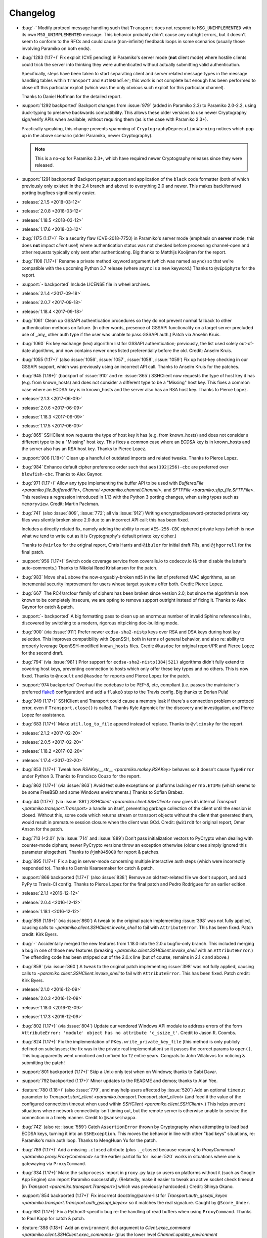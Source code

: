 =========
Changelog
=========

- :bug:`-` Modify protocol message handling such that ``Transport`` does not
  respond to ``MSG_UNIMPLEMENTED`` with its own ``MSG_UNIMPLEMENTED`` message.
  This behavior probably didn't cause any outright errors, but it doesn't seem
  to conform to the RFCs and could cause (non-infinite) feedback loops in some
  scenarios (usually those involving Paramiko on both ends).
- :bug:`1283 (1.17+)` Fix exploit (CVE pending) in Paramiko's server mode
  (**not** client mode) where hostile clients could trick the server into
  thinking they were authenticated without actually submitting valid
  authentication.

  Specifically, steps have been taken to start separating client and server
  related message types in the message handling tables within ``Transport`` and
  ``AuthHandler``; this work is not complete but enough has been performed to
  close off this particular exploit (which was the only obvious such exploit
  for this particular channel).

  Thanks to Daniel Hoffman for the detailed report.
- :support:`1292 backported` Backport changes from :issue:`979` (added in
  Paramiko 2.3) to Paramiko 2.0-2.2, using duck-typing to preserve backwards
  compatibility. This allows these older versions to use newer Cryptography
  sign/verify APIs when available, without requiring them (as is the case with
  Paramiko 2.3+).

  Practically speaking, this change prevents spamming of
  ``CryptographyDeprecationWarning`` notices which pop up in the above scenario
  (older Paramiko, newer Cryptography).

  .. note::
    This is a no-op for Paramiko 2.3+, which have required newer Cryptography
    releases since they were released.

- :support:`1291 backported` Backport pytest support and application of the
  ``black`` code formatter (both of which previously only existed in the 2.4
  branch and above) to everything 2.0 and newer. This makes back/forward
  porting bugfixes significantly easier.
- :release:`2.1.5 <2018-03-12>`
- :release:`2.0.8 <2018-03-12>`
- :release:`1.18.5 <2018-03-12>`
- :release:`1.17.6 <2018-03-12>`
- :bug:`1175 (1.17+)` Fix a security flaw (CVE-2018-7750) in Paramiko's server
  mode (emphasis on **server** mode; this does **not** impact *client* use!)
  where authentication status was not checked before processing channel-open
  and other requests typically only sent after authenticating. Big thanks to
  Matthijs Kooijman for the report.
- :bug:`1108 (1.17+)` Rename a private method keyword argument (which was named
  ``async``) so that we're compatible with the upcoming Python 3.7 release
  (where ``async`` is a new keyword.) Thanks to ``@vEpiphyte`` for the report.
- :support:`- backported` Include LICENSE file in wheel archives.
- :release:`2.1.4 <2017-09-18>`
- :release:`2.0.7 <2017-09-18>`
- :release:`1.18.4 <2017-09-18>`
- :bug:`1061` Clean up GSSAPI authentication procedures so they do not prevent
  normal fallback to other authentication methods on failure. (In other words,
  presence of GSSAPI functionality on a target server precluded use of _any_
  other auth type if the user was unable to pass GSSAPI auth.) Patch via Anselm
  Kruis.
- :bug:`1060` Fix key exchange (kex) algorithm list for GSSAPI authentication;
  previously, the list used solely out-of-date algorithms, and now contains
  newer ones listed preferentially before the old. Credit: Anselm Kruis.
- :bug:`1055 (1.17+)` (also :issue:`1056`, :issue:`1057`, :issue:`1058`,
  :issue:`1059`) Fix up host-key checking in our GSSAPI support, which was
  previously using an incorrect API call. Thanks to Anselm Kruis for the
  patches.
- :bug:`945 (1.18+)` (backport of :issue:`910` and re: :issue:`865`) SSHClient
  now requests the type of host key it has (e.g. from known_hosts) and does not
  consider a different type to be a "Missing" host key. This fixes a common
  case where an ECDSA key is in known_hosts and the server also has an RSA host
  key. Thanks to Pierce Lopez.
- :release:`2.1.3 <2017-06-09>`
- :release:`2.0.6 <2017-06-09>`
- :release:`1.18.3 <2017-06-09>`
- :release:`1.17.5 <2017-06-09>`
- :bug:`865` SSHClient now requests the type of host key it has (e.g. from
  known_hosts) and does not consider a different type to be a "Missing" host
  key. This fixes a common case where an ECDSA key is in known_hosts and the
  server also has an RSA host key. Thanks to Pierce Lopez.
- :support:`906 (1.18+)` Clean up a handful of outdated imports and related
  tweaks. Thanks to Pierce Lopez.
- :bug:`984` Enhance default cipher preference order such that
  ``aes(192|256)-cbc`` are preferred over ``blowfish-cbc``. Thanks to Alex
  Gaynor.
- :bug:`971 (1.17+)` Allow any type implementing the buffer API to be used with
  `BufferedFile <paramiko.file.BufferedFile>`, `Channel
  <paramiko.channel.Channel>`, and `SFTPFile <paramiko.sftp_file.SFTPFile>`.
  This resolves a regression introduced in 1.13 with the Python 3 porting
  changes, when using types such as ``memoryview``. Credit: Martin Packman.
- :bug:`741` (also :issue:`809`, :issue:`772`; all via :issue:`912`) Writing
  encrypted/password-protected private key files was silently broken since 2.0
  due to an incorrect API call; this has been fixed.

  Includes a directly related fix, namely adding the ability to read
  ``AES-256-CBC`` ciphered private keys (which is now what we tend to write out
  as it is Cryptography's default private key cipher.)

  Thanks to ``@virlos`` for the original report, Chris Harris and ``@ibuler``
  for initial draft PRs, and ``@jhgorrell`` for the final patch.
- :support:`956 (1.17+)` Switch code coverage service from coveralls.io to
  codecov.io (& then disable the latter's auto-comments.) Thanks to Nikolai
  Røed Kristiansen for the patch.
- :bug:`983` Move ``sha1`` above the now-arguably-broken ``md5`` in the list of
  preferred MAC algorithms, as an incremental security improvement for users
  whose target systems offer both. Credit: Pierce Lopez.
- :bug:`667` The RC4/arcfour family of ciphers has been broken since version
  2.0; but since the algorithm is now known to be completely insecure, we are
  opting to remove support outright instead of fixing it. Thanks to Alex Gaynor
  for catch & patch.
- :support:`- backported` A big formatting pass to clean up an enormous number
  of invalid Sphinx reference links, discovered by switching to a modern,
  rigorous nitpicking doc-building mode.
- :bug:`900` (via :issue:`911`) Prefer newer ``ecdsa-sha2-nistp`` keys over RSA
  and DSA keys during host key selection. This improves compatibility with
  OpenSSH, both in terms of general behavior, and also re: ability to properly
  leverage OpenSSH-modified ``known_hosts`` files. Credit: ``@kasdoe`` for
  original report/PR and Pierce Lopez for the second draft.
- :bug:`794` (via :issue:`981`) Prior support for ``ecdsa-sha2-nistp(384|521)``
  algorithms didn't fully extend to covering host keys, preventing connection
  to hosts which only offer these key types and no others. This is now fixed.
  Thanks to ``@ncoult`` and ``@kasdoe`` for reports and Pierce Lopez for the
  patch.
- :support:`974 backported` Overhaul the codebase to be PEP-8, etc, compliant
  (i.e. passes the maintainer's preferred `flake8 <http://flake8.pycqa.org/>`_
  configuration) and add a ``flake8`` step to the Travis config. Big thanks to
  Dorian Pula!
- :bug:`949 (1.17+)` SSHClient and Transport could cause a memory leak if
  there's a connection problem or protocol error, even if ``Transport.close()``
  is called. Thanks Kyle Agronick for the discovery and investigation, and
  Pierce Lopez for assistance.
- :bug:`683 (1.17+)` Make ``util.log_to_file`` append instead of replace.
  Thanks to ``@vlcinsky`` for the report.
- :release:`2.1.2 <2017-02-20>`
- :release:`2.0.5 <2017-02-20>`
- :release:`1.18.2 <2017-02-20>`
- :release:`1.17.4 <2017-02-20>`
- :bug:`853 (1.17+)` Tweak how `RSAKey.__str__ <paramiko.rsakey.RSAKey>`
  behaves so it doesn't cause ``TypeError`` under Python 3. Thanks to Francisco
  Couzo for the report.
- :bug:`862 (1.17+)` (via :issue:`863`) Avoid test suite exceptions on
  platforms lacking ``errno.ETIME`` (which seems to be some FreeBSD and some
  Windows environments.) Thanks to Sofian Brabez.
- :bug:`44 (1.17+)` (via :issue:`891`) `SSHClient <paramiko.client.SSHClient>`
  now gives its internal `Transport <paramiko.transport.Transport>` a handle on
  itself, preventing garbage collection of the client until the session is
  closed. Without this, some code which returns stream or transport objects
  without the client that generated them, would result in premature session
  closure when the client was GCd. Credit: ``@w31rd0`` for original report,
  Omer Anson for the patch.
- :bug:`713 (<2.0)` (via :issue:`714` and :issue:`889`) Don't pass
  initialization vectors to PyCrypto when dealing with counter-mode ciphers;
  newer PyCrypto versions throw an exception otherwise (older ones simply
  ignored this parameter altogether). Thanks to ``@jmh045000`` for report &
  patches.
- :bug:`895 (1.17+)` Fix a bug in server-mode concerning multiple interactive
  auth steps (which were incorrectly responded to). Thanks to Dennis
  Kaarsemaker for catch & patch.
- :support:`866 backported (1.17+)` (also :issue:`838`) Remove an old
  test-related file we don't support, and add PyPy to Travis-CI config. Thanks
  to Pierce Lopez for the final patch and Pedro Rodrigues for an earlier
  edition.
- :release:`2.1.1 <2016-12-12>`
- :release:`2.0.4 <2016-12-12>`
- :release:`1.18.1 <2016-12-12>`
- :bug:`859 (1.18+)` (via :issue:`860`) A tweak to the original patch
  implementing :issue:`398` was not fully applied, causing calls to
  `~paramiko.client.SSHClient.invoke_shell` to fail with ``AttributeError``.
  This has been fixed. Patch credit: Kirk Byers.
- :bug:`-` Accidentally merged the new features from 1.18.0 into the
  2.0.x bugfix-only branch. This included merging a bug in one of those new
  features (breaking `~paramiko.client.SSHClient.invoke_shell` with an
  ``AttributeError``.) The offending code has been stripped out of the 2.0.x
  line (but of course, remains in 2.1.x and above.)
- :bug:`859` (via :issue:`860`) A tweak to the original patch implementing
  :issue:`398` was not fully applied, causing calls to
  `~paramiko.client.SSHClient.invoke_shell` to fail with ``AttributeError``.
  This has been fixed. Patch credit: Kirk Byers.
- :release:`2.1.0 <2016-12-09>`
- :release:`2.0.3 <2016-12-09>`
- :release:`1.18.0 <2016-12-09>`
- :release:`1.17.3 <2016-12-09>`
- :bug:`802 (1.17+)` (via :issue:`804`) Update our vendored Windows API module
  to address errors of the form ``AttributeError: 'module' object has no
  attribute 'c_ssize_t'``. Credit to Jason R. Coombs.
- :bug:`824 (1.17+)` Fix the implementation of ``PKey.write_private_key_file``
  (this method is only publicly defined on subclasses; the fix was in the
  private real implementation) so it passes the correct params to ``open()``.
  This bug apparently went unnoticed and unfixed for 12 entire years. Congrats
  to John Villalovos for noticing & submitting the patch!
- :support:`801 backported (1.17+)` Skip a Unix-only test when on Windows;
  thanks to Gabi Davar.
- :support:`792 backported (1.17+)` Minor updates to the README and demos;
  thanks to Alan Yee.
- :feature:`780 (1.18+)` (also :issue:`779`, and may help users affected by
  :issue:`520`) Add an optional ``timeout`` parameter to
  `Transport.start_client <paramiko.transport.Transport.start_client>` (and
  feed it the value of the configured connection timeout when used within
  `SSHClient <paramiko.client.SSHClient>`.) This helps prevent situations where
  network connectivity isn't timing out, but the remote server is otherwise
  unable to service the connection in a timely manner. Credit to
  ``@sanseihappa``.
- :bug:`742` (also re: :issue:`559`) Catch ``AssertionError`` thrown by
  Cryptography when attempting to load bad ECDSA keys, turning it into an
  ``SSHException``. This moves the behavior in line with other "bad keys"
  situations, re: Paramiko's main auth loop. Thanks to MengHuan Yu for the
  patch.
- :bug:`789 (1.17+)` Add a missing ``.closed`` attribute (plus ``._closed``
  because reasons) to `ProxyCommand <paramiko.proxy.ProxyCommand>` so the
  earlier partial fix for :issue:`520` works in situations where one is
  gatewaying via ``ProxyCommand``.
- :bug:`334 (1.17+)` Make the ``subprocess`` import in ``proxy.py`` lazy so
  users on platforms without it (such as Google App Engine) can import Paramiko
  successfully. (Relatedly, make it easier to tweak an active socket check
  timeout  [in `Transport <paramiko.transport.Transport>`] which was previously
  hardcoded.) Credit: Shinya Okano.
- :support:`854 backported (1.17+)` Fix incorrect docstring/param-list for
  `Transport.auth_gssapi_keyex
  <paramiko.transport.Transport.auth_gssapi_keyex>` so it matches the real
  signature. Caught by ``@Score_Under``.
- :bug:`681 (1.17+)` Fix a Python3-specific bug re: the handling of read
  buffers when using ``ProxyCommand``. Thanks to Paul Kapp for catch & patch.
- :feature:`398 (1.18+)` Add an ``environment`` dict argument to
  `Client.exec_command <paramiko.client.SSHClient.exec_command>` (plus the
  lower level `Channel.update_environment
  <paramiko.channel.Channel.update_environment>` and
  `Channel.set_environment_variable
  <paramiko.channel.Channel.set_environment_variable>` methods) which
  implements the ``env`` SSH message type. This means the remote shell
  environment can be set without the use of ``VARNAME=value`` shell tricks,
  provided the server's ``AcceptEnv`` lists the variables you need to set.
  Thanks to Philip Lorenz for the pull request.
- :support:`819 backported (>=1.15,<2.0)` Document how lacking ``gmp`` headers
  at install time can cause a significant performance hit if you build PyCrypto
  from source. (Most system-distributed packages already have this enabled.)
- :release:`2.0.2 <2016-07-25>`
- :release:`1.17.2 <2016-07-25>`
- :release:`1.16.3 <2016-07-25>`
- :bug:`673 (1.16+)` (via :issue:`681`) Fix protocol banner read errors
  (``SSHException``) which would occasionally pop up when using
  ``ProxyCommand`` gatewaying. Thanks to ``@Depado`` for the initial report and
  Paul Kapp for the fix.
- :bug:`774 (1.16+)` Add a ``_closed`` private attribute to
  `~paramiko.channel.Channel` objects so that they continue functioning when
  used as proxy sockets under Python 3 (e.g. as ``direct-tcpip`` gateways for
  other Paramiko connections.)
- :bug:`758 (1.16+)` Apply type definitions to ``_winapi`` module from
  `jaraco.windows <https://github.com/jaraco/jaraco.windows>`_ 3.6.1. This
  should address issues on Windows platforms that often result in errors like
  ``ArgumentError: [...] int too long to convert``. Thanks to ``@swohlerLL``
  for the report and Jason R. Coombs for the patch.
- :release:`2.0.1 <2016-06-21>`
- :release:`1.17.1 <2016-06-21>`
- :release:`1.16.2 <2016-06-21>`
- :bug:`520 (1.16+)` (Partial fix) Fix at least one instance of race condition
  driven threading hangs at end of the Python interpreter session. (Includes a
  docs update as well - always make sure to ``.close()`` your clients!)
- :bug:`537 (1.16+)` Fix a bug in `BufferedPipe.set_event
  <paramiko.buffered_pipe.BufferedPipe.set_event>` which could cause
  deadlocks/hangs when one uses `select.select` against
  `~paramiko.channel.Channel` objects (or otherwise calls `Channel.fileno
  <paramiko.channel.Channel.fileno>` after the channel has closed). Thanks to
  Przemysław Strzelczak for the report & reproduction case, and to Krzysztof
  Rusek for the fix.
- :release:`2.0.0 <2016-04-28>`
- :release:`1.17.0 <2016-04-28>`
- :release:`1.16.1 <2016-04-28>`
- :release:`1.15.5 <2016-04-28>`
- :feature:`731` (working off the earlier :issue:`611`) Add support for 384-
  and 512-bit elliptic curve groups in ECDSA key types (aka
  ``ecdsa-sha2-nistp384`` / ``ecdsa-sha2-nistp521``). Thanks to Michiel Tiller
  and ``@CrazyCasta`` for the patches.
- :bug:`670` Due to an earlier bugfix, less-specific ``Host`` blocks'
  ``ProxyCommand`` values were overriding ``ProxyCommand none`` in
  more-specific ``Host`` blocks. This has been fixed in a backwards compatible
  manner (i.e. ``ProxyCommand none`` continues to appear as a total lack of any
  ``proxycommand`` key in parsed config structures). Thanks to Pat Brisbin for
  the catch.
- :bug:`676` (via :issue:`677`) Fix a backwards incompatibility issue that
  cropped up in `SFTPFile.prefetch <paramiko.sftp_file.SFTPFile.prefetch>` re:
  the erroneously non-optional ``file_size`` parameter. Should only affect
  users who manually call ``prefetch``. Thanks to ``@stevevanhooser`` for catch
  & patch.
- :feature:`394` Replace PyCrypto with the Python Cryptographic Authority
  (PyCA) 'Cryptography' library suite. This improves security, installability,
  and performance; adds PyPy support; and much more.

  There aren't enough ways to thank Alex Gaynor for all of his work on this,
  and then his patience while the maintainer let his PR grow moss for a year
  and change. Paul Kehrer came in with an assist, and I think I saw Olle
  Lundberg, ``@techtonik`` and ``@johnthagen`` supplying backup as well. Thanks
  to all!

  .. warning::
    **This is a backwards incompatible change.**

    However, **it should only affect installation** requirements; **no API
    changes are intended or expected**. Please report any such breakages as
    bugs.

    See our updated :doc:`installation docs <installing>` for details on what
    is now required to install Paramiko; many/most users should be able to
    simply ``pip install -U paramiko`` (especially if you **upgrade to pip
    8**).

- :bug:`577` (via :issue:`578`; should also fix :issue:`718`, :issue:`560`) Fix
  stalled/hung SFTP downloads by cleaning up some threading lock issues. Thanks
  to Stephen C. Pope for the patch.
- :bug:`716` Fix a Python 3 compatibility issue when handling two-factor
  authentication. Thanks to Mateusz Kowalski for the catch & original patch.
- :support:`729 backported (>=1.15,<2.0)` Clean up ``setup.py`` to always use
  ``setuptools``, not doing so was a historical artifact from bygone days.
  Thanks to Alex Gaynor.
- :bug:`649 major (==1.17)` Update the module in charge of handling SSH moduli
  so it's consistent with OpenSSH behavior re: prime number selection. Thanks
  to Damien Tournoud for catch & patch.
- :bug:`617` (aka `fabric/fabric#1429
  <https://github.com/fabric/fabric/issues/1429>`_; via :issue:`679`; related:
  :issue:`678`, :issue:`685`, :issue:`615` & :issue:`616`) Fix up
  `~paramiko.ssh_exception.NoValidConnectionsError` so it pickles correctly,
  and fix a related Python 3 compatibility issue. Thanks to Rebecca Schlussel
  for the report & Marius Gedminas for the patch.
- :bug:`613` (via :issue:`619`) Update to ``jaraco.windows`` 3.4.1 to fix some
  errors related to ``ctypes`` on Windows platforms. Credit to Jason R. Coombs.
- :support:`621 backported (>=1.15,<2.0)` Annotate some public attributes on
  `~paramiko.channel.Channel` such as ``.closed``. Thanks to Sergey Vasilyev
  for the report.
- :bug:`632` Fix logic bug in the SFTP client's callback-calling functionality;
  previously there was a chance the given callback would fire twice at the end
  of a transfer. Thanks to ``@ab9-er`` for catch & original patch.
- :support:`612 backported (>=1.15,<2.0)` Identify & work around a race
  condition in the test for handshake timeouts, which was causing frequent test
  failures for a subset of contributors as well as Travis-CI (usually, but not
  always, limited to Python 3.5). Props to Ed Kellett for assistance during
  some of the troubleshooting.
- :support:`697 backported (>=1.15,<2.0)` Remove whitespace in our
  ``setup.py``'s ``install_requires`` as it triggers occasional bugs in some
  versions of ``setuptools``. Thanks to Justin Lecher for catch & original
  patch.
- :bug:`499` Strip trailing/leading whitespace from lines when parsing SSH
  config files - this brings things in line with OpenSSH behavior. Thanks to
  Alfredo Esteban for the original report and Nick Pillitteri for the patch.
- :bug:`652` Fix behavior of ``gssapi-with-mic`` auth requests so they fail
  gracefully (allowing followup via other auth methods) instead of raising an
  exception. Patch courtesy of ``@jamercee``.
- :feature:`588 (==1.17)` Add missing file-like object methods for
  `~paramiko.file.BufferedFile` and `~paramiko.sftp_file.SFTPFile`. Thanks to
  Adam Meily for the patch.
- :support:`636 backported (>=1.15,<2.0)` Clean up and enhance the README (and
  rename it to ``README.rst`` from just ``README``). Thanks to ``@LucasRMehl``.
- :release:`1.16.0 <2015-11-04>`
- :bug:`194 major` (also :issue:`562`, :issue:`530`, :issue:`576`) Streamline
  use of ``stat`` when downloading SFTP files via `SFTPClient.get
  <paramiko.sftp_client.SFTPClient.get>`; this avoids triggering bugs in some
  off-spec SFTP servers such as IBM Sterling. Thanks to ``@muraleee`` for the
  initial report and to Torkil Gustavsen for the patch.
- :feature:`467` (also :issue:`139`, :issue:`412`) Fully enable two-factor
  authentication (e.g. when a server requires ``AuthenticationMethods
  pubkey,keyboard-interactive``). Thanks to ``@perryjrandall`` for the patch
  and to ``@nevins-b`` and Matt Robenolt for additional support.
- :bug:`502 major` Fix 'exec' requests in server mode to use ``get_string``
  instead of ``get_text`` to avoid ``UnicodeDecodeError`` on non-UTF-8 input.
  Thanks to Anselm Kruis for the patch & discussion.
- :bug:`401` Fix line number reporting in log output regarding invalid
  ``known_hosts`` line entries. Thanks to Dylan Thacker-Smith for catch &
  patch.
- :support:`525 backported` Update the vendored Windows API addon to a more
  recent edition. Also fixes :issue:`193`, :issue:`488`, :issue:`498`. Thanks
  to Jason Coombs.
- :release:`1.15.4 <2015-11-02>`
- :release:`1.14.3 <2015-11-02>`
- :release:`1.13.4 <2015-11-02>`
- :bug:`366` Fix `~paramiko.sftp_attr.SFTPAttributes` so its string
  representation doesn't raise exceptions on empty/initialized instances. Patch
  by Ulrich Petri.
- :bug:`359` Use correct attribute name when trying to use Python 3's
  ``int.bit_length`` method; prior to fix, the Python 2 custom fallback
  implementation was always used, even on Python 3. Thanks to Alex Gaynor.
- :support:`594 backported` Correct some post-Python3-port docstrings to
  specify ``bytes`` type instead of ``str``. Credit to ``@redixin``.
- :bug:`565` Don't explode with ``IndexError`` when reading private key files
  lacking an ``-----END <type> PRIVATE KEY-----`` footer. Patch courtesy of
  Prasanna Santhanam.
- :feature:`604` Add support for the ``aes192-ctr`` and ``aes192-cbc`` ciphers.
  Thanks to Michiel Tiller for noticing it was as easy as tweaking some key
  sizes :D
- :feature:`356` (also :issue:`596`, :issue:`365`, :issue:`341`, :issue:`164`,
  :issue:`581`, and a bunch of other duplicates besides) Add support for SHA-2
  based key exchange (kex) algorithm ``diffie-hellman-group-exchange-sha256``
  and (H)MAC algorithms ``hmac-sha2-256`` and ``hmac-sha2-512``.

  This change includes tweaks to debug-level logging regarding
  algorithm-selection handshakes; the old all-in-one log line is now multiple
  easier-to-read, printed-at-handshake-time log lines.

  Thanks to the many people who submitted patches for this functionality and/or
  assisted in testing those patches. That list includes but is not limited to,
  and in no particular order: Matthias Witte, Dag Wieers, Ash Berlin, Etienne
  Perot, Gert van Dijk, ``@GuyShaanan``, Aaron Bieber, ``@cyphase``, and Eric
  Brown.
- :release:`1.15.3 <2015-10-02>`
- :support:`554 backported` Fix inaccuracies in the docstring for the ECDSA key
  class. Thanks to Jared Hance for the patch.
- :support:`516 backported` Document `~paramiko.agent.AgentRequestHandler`.
  Thanks to ``@toejough`` for report & suggestions.
- :bug:`496 (1.15+)` Fix a handful of small but critical bugs in Paramiko's
  GSSAPI support (note: this includes switching from PyCrypo's Random to
  `os.urandom`). Thanks to Anselm Kruis for catch & patch.
- :bug:`491` (combines :issue:`62` and :issue:`439`) Implement timeout
  functionality to address hangs from dropped network connections and/or failed
  handshakes. Credit to ``@vazir`` and ``@dacut`` for the original patches and
  to Olle Lundberg for reimplementation.
- :bug:`490` Skip invalid/unparseable lines in ``known_hosts`` files, instead
  of raising `~paramiko.ssh_exception.SSHException`. This brings Paramiko's
  behavior more in line with OpenSSH, which silently ignores such input. Catch
  & patch courtesy of Martin Topholm.
- :bug:`404` Print details when displaying
  `~paramiko.ssh_exception.BadHostKeyException` objects (expected vs received
  data) instead of just "hey shit broke". Patch credit: Loic Dachary.
- :bug:`469` (also :issue:`488`, :issue:`461` and like a dozen others) Fix a
  typo introduced in the 1.15 release which broke WinPageant support. Thanks to
  everyone who submitted patches, and to Steve Cohen who was the lucky winner
  of the cherry-pick lottery.
- :bug:`353` (via :issue:`482`) Fix a bug introduced in the Python 3 port
  which caused ``OverFlowError`` (and other symptoms) in SFTP functionality.
  Thanks to ``@dboreham`` for leading the troubleshooting charge, and to
  Scott Maxwell for the final patch.
- :support:`582` Fix some old ``setup.py`` related helper code which was
  breaking ``bdist_dumb`` on Mac OS X. Thanks to Peter Odding for the patch.
- :bug:`22 major` Try harder to connect to multiple network families (e.g. IPv4
  vs IPv6) in case of connection issues; this helps with problems such as hosts
  which resolve both IPv4 and IPv6 addresses but are only listening on IPv4.
  Thanks to Dries Desmet for original report and Torsten Landschoff for the
  foundational patchset.
- :bug:`402` Check to see if an SSH agent is actually present before trying to
  forward it to the remote end. This replaces what was usually a useless
  ``TypeError`` with a human-readable
  `~paramiko.ssh_exception.AuthenticationException`. Credit to Ken Jordan for
  the fix and Yvan Marques for original report.
- :release:`1.15.2 <2014-12-19>`
- :release:`1.14.2 <2014-12-19>`
- :release:`1.13.3 <2014-12-19>`
- :bug:`413` (also :issue:`414`, :issue:`420`, :issue:`454`) Be significantly
  smarter about polling & timing behavior when running proxy commands, to avoid
  unnecessary (often 100%!) CPU usage. Major thanks to Jason Dunsmore for
  report & initial patchset and to Chris Adams & John Morrissey for followup
  improvements.
- :bug:`455` Tweak packet size handling to conform better to the OpenSSH RFCs;
  this helps address issues with interactive program cursors. Courtesy of Jeff
  Quast.
- :bug:`428` Fix an issue in `~paramiko.file.BufferedFile` (primarily used in
  the SFTP modules) concerning incorrect behavior by
  `~paramiko.file.BufferedFile.readlines` on files whose size exceeds the
  buffer size. Thanks to ``@achapp`` for catch & patch.
- :bug:`415` Fix ``ssh_config`` parsing to correctly interpret ``ProxyCommand
  none`` as the lack of a proxy command, instead of as a literal command string
  of ``"none"``. Thanks to Richard Spiers for the catch & Sean Johnson for the
  fix.
- :support:`431 backported` Replace handrolled ``ssh_config`` parsing code with
  use of the ``shlex`` module. Thanks to Yan Kalchevskiy.
- :support:`422 backported` Clean up some unused imports. Courtesy of Olle
  Lundberg.
- :support:`421 backported` Modernize threading calls to use newer API. Thanks
  to Olle Lundberg.
- :support:`419 backported` Modernize a bunch of the codebase internals to
  leverage decorators. Props to ``@beckjake`` for realizing we're no longer on
  Python 2.2 :D
- :bug:`266` Change numbering of `~paramiko.transport.Transport` channels to
  start at 0 instead of 1 for better compatibility with OpenSSH & certain
  server implementations which break on 1-indexed channels. Thanks to
  ``@egroeper`` for catch & patch.
- :bug:`459` Tighten up agent connection closure behavior to avoid spurious
  ``ResourceWarning`` display in some situations. Thanks to ``@tkrapp`` for the
  catch.
- :bug:`429` Server-level debug message logging was overlooked during the
  Python 3 compatibility update; Python 3 clients attempting to log SSH debug
  packets encountered type errors. This is now fixed. Thanks to ``@mjmaenpaa``
  for the catch.
- :bug:`320` Update our win_pageant module to be Python 3 compatible. Thanks to
  ``@sherbang`` and ``@adamkerz`` for the patches.
- :release:`1.15.1 <2014-09-22>`
- :bug:`399` SSH agent forwarding (potentially other functionality as
  well) would hang due to incorrect values passed into the new window size
  arguments for `~paramiko.transport.Transport` (thanks to a botched merge).
  This has been corrected. Thanks to Dylan Thacker-Smith for the report &
  patch.
- :feature:`167` Add `~paramiko.config.SSHConfig.get_hostnames` for easier
  introspection of a loaded SSH config file or object. Courtesy of Søren
  Løvborg.
- :release:`1.15.0 <2014-09-18>`
- :support:`393` Replace internal use of PyCrypto's ``SHA.new`` with the
  stdlib's ``hashlib.sha1``. Thanks to Alex Gaynor.
- :feature:`267` (also :issue:`250`, :issue:`241`, :issue:`228`) Add GSS-API /
  SSPI (e.g. Kerberos) key exchange and authentication support
  (:ref:`installation docs here <gssapi>`). Mega thanks to Sebastian Deiß, with
  assist by Torsten Landschoff.

  .. note::
      Unix users should be aware that the ``python-gssapi`` library (a
      requirement for using this functionality) only appears to support
      Python 2.7 and up at this time.

- :bug:`346 major` Fix an issue in private key files' encryption salts that
  could cause tracebacks and file corruption if keys were re-encrypted. Credit
  to Xavier Nunn.
- :feature:`362` Allow users to control the SSH banner timeout. Thanks to Cory
  Benfield.
- :feature:`372` Update default window & packet sizes to more closely adhere to
  the pertinent RFC; also expose these settings in the public API so they may
  be overridden by client code. This should address some general speed issues
  such as :issue:`175`. Big thanks to Olle Lundberg for the update.
- :bug:`373 major` Attempt to fix a handful of issues (such as :issue:`354`)
  related to infinite loops and threading deadlocks. Thanks to Olle Lundberg as
  well as a handful of community members who provided advice & feedback via
  IRC.
- :support:`374` (also :issue:`375`) Old code cleanup courtesy of Olle
  Lundberg.
- :support:`377` Factor `~paramiko.channel.Channel` openness sanity check into
  a decorator. Thanks to Olle Lundberg for original patch.
- :bug:`298 major` Don't perform point validation on ECDSA keys in
  ``known_hosts`` files, since a) this can cause significant slowdown when such
  keys exist, and b) ``known_hosts`` files are implicitly trustworthy. Thanks
  to Kieran Spear for catch & patch.

  .. note::
    This change bumps up the version requirement for the ``ecdsa`` library to
    ``0.11``.

- :bug:`234 major` Lower logging levels for a few overly-noisy log messages
  about secure channels. Thanks to David Pursehouse for noticing & contributing
  the fix.
- :feature:`218` Add support for ECDSA private keys on the client side. Thanks
  to ``@aszlig`` for the patch.
- :bug:`335 major` Fix ECDSA key generation (generation of brand new ECDSA keys
  was broken previously). Thanks to ``@solarw`` for catch & patch.
- :feature:`184` Support quoted values in SSH config file parsing. Credit to
  Yan Kalchevskiy.
- :feature:`131` Add a `~paramiko.sftp_client.SFTPClient.listdir_iter` method
  to `~paramiko.sftp_client.SFTPClient` allowing for more efficient,
  async/generator based file listings. Thanks to John Begeman.
- :support:`378 backported` Minor code cleanup in the SSH config module
  courtesy of Olle Lundberg.
- :support:`249 backported` Consolidate version information into one spot.
  Thanks to Gabi Davar for the reminder.
- :release:`1.14.1 <2014-08-25>`
- :release:`1.13.2 <2014-08-25>`
- :bug:`376` Be less aggressive about expanding variables in ``ssh_config``
  files, which results in a speedup of SSH config parsing. Credit to Olle
  Lundberg.
- :support:`324 backported` A bevvy of documentation typo fixes, courtesy of Roy
  Wellington.
- :bug:`312` `paramiko.transport.Transport` had a bug in its ``__repr__`` which
  surfaces during errors encountered within its ``__init__``, causing
  problematic tracebacks in such situations. Thanks to Simon Percivall for
  catch & patch.
- :bug:`272` Fix a bug where ``known_hosts`` parsing hashed the input hostname
  as well as the hostnames from the ``known_hosts`` file, on every comparison.
  Thanks to ``@sigmunau`` for final patch and ``@ostacey`` for the original
  report.
- :bug:`239` Add Windows-style CRLF support to SSH config file parsing. Props
  to Christopher Swenson.
- :support:`229 backported` Fix a couple of incorrectly-copied docstrings' ``..
  versionadded::`` RST directives. Thanks to Aarni Koskela for the catch.
- :support:`169 backported` Minor refactor of
  `paramiko.sftp_client.SFTPClient.put` thanks to Abhinav Upadhyay.
- :bug:`285` (also :issue:`352`) Update our Python 3 ``b()`` compatibility shim
  to handle ``buffer`` objects correctly; this fixes a frequently reported
  issue affecting many users, including users of the ``bzr`` software suite.
  Thanks to ``@basictheprogram`` for the initial report, Jelmer Vernooij for
  the fix and Andrew Starr-Bochicchio & Jeremy T. Bouse (among others) for
  discussion & feedback.
- :support:`371` Add Travis support & docs update for Python 3.4. Thanks to
  Olle Lundberg.
- :release:`1.14.0 <2014-05-07>`
- :release:`1.13.1 <2014-05-07>`
- :release:`1.12.4 <2014-05-07>`
- :release:`1.11.6 <2014-05-07>`
- :bug:`-` `paramiko.file.BufferedFile.read` incorrectly returned text strings
  after the Python 3 migration, despite bytes being more appropriate for file
  contents (which may be binary or of an unknown encoding.) This has been
  addressed.

  .. note::
      `paramiko.file.BufferedFile.readline` continues to return strings, not
      bytes, as "lines" only make sense for textual data. It assumes UTF-8 by
      default.

  This should fix `this issue raised on the Obnam mailing list
  <http://comments.gmane.org/gmane.comp.sysutils.backup.obnam/252>`_.  Thanks
  to Antoine Brenner for the patch.
- :bug:`-` Added self.args for exception classes. Used for unpickling. Related
  to (`Fabric #986 <https://github.com/fabric/fabric/issues/986>`_, `Fabric
  #714 <https://github.com/fabric/fabric/issues/714>`_). Thanks to Alex
  Plugaru.
- :bug:`-` Fix logging error in sftp_client for filenames containing the '%'
  character. Thanks to Antoine Brenner.
- :bug:`308` Fix regression in dsskey.py that caused sporadic signature
  verification failures. Thanks to Chris Rose.
- :support:`299` Use deterministic signatures for ECDSA keys for improved
  security. Thanks to Alex Gaynor.
- :support:`297` Replace PyCrypto's ``Random`` with `os.urandom` for improved
  speed and security. Thanks again to Alex.
- :support:`295` Swap out a bunch of PyCrypto hash functions with use of
  `hashlib`. Thanks to Alex Gaynor.
- :support:`290` (also :issue:`292`) Add support for building universal
  (Python 2+3 compatible) wheel files during the release process. Courtesy of
  Alex Gaynor.
- :support:`284` Add Python language trove identifiers to ``setup.py``. Thanks
  to Alex Gaynor for catch & patch.
- :bug:`235` Improve string type testing in a handful of spots (e.g. ``s/if
  type(x) is str/if isinstance(x, basestring)/g``.) Thanks to ``@ksamuel`` for
  the report.
- :release:`1.13.0 <2014-03-13>`
- :release:`1.12.3 <2014-03-13>`
- :release:`1.11.5 <2014-03-13>`
- :release:`1.10.7 <2014-03-13>`
- :feature:`16` **Python 3 support!** Our test suite passes under Python 3, and
  it (& Fabric's test suite) continues to pass under Python 2. **Python 2.5 is
  no longer supported with this change!**

  The merged code was built on many contributors' efforts, both code &
  feedback. In no particular order, we thank Daniel Goertzen, Ivan Kolodyazhny,
  Tomi Pieviläinen, Jason R. Coombs, Jan N. Schulze, ``@Lazik``, Dorian Pula,
  Scott Maxwell, Tshepang Lekhonkhobe, Aaron Meurer, and Dave Halter.
- :support:`256 backported` Convert API documentation to Sphinx, yielding a new
  API docs website to replace the old Epydoc one. Thanks to Olle Lundberg for
  the initial conversion work.
- :bug:`-` Use constant-time hash comparison operations where possible, to
  protect against `timing-based attacks
  <http://codahale.com/a-lesson-in-timing-attacks/>`_. Thanks to Alex Gaynor
  for the patch.
- :release:`1.12.2 <2014-02-14>`
- :release:`1.11.4 <2014-02-14>`
- :release:`1.10.6 <2014-02-14>`
- :feature:`58` Allow client code to access the stored SSH server banner via
  `Transport.get_banner <paramiko.transport.Transport.get_banner>`. Thanks to
  ``@Jhoanor`` for the patch.
- :bug:`252` (`Fabric #1020 <https://github.com/fabric/fabric/issues/1020>`_)
  Enhanced the implementation of ``ProxyCommand`` to avoid a deadlock/hang
  condition that frequently occurs at ``Transport`` shutdown time. Thanks to
  Mateusz Kobos, Matthijs van der Vleuten and Guillaume Zitta for the original
  reports and to Marius Gedminas for helping test nontrivial use cases.
- :bug:`268` Fix some missed renames of ``ProxyCommand`` related error classes.
  Thanks to Marius Gedminas for catch & patch.
- :bug:`34` (PR :issue:`35`) Fix SFTP prefetching incompatibility with some
  SFTP servers regarding request/response ordering. Thanks to Richard
  Kettlewell.
- :bug:`193` (and its attentant PRs :issue:`230` & :issue:`253`) Fix SSH agent
  problems present on Windows. Thanks to David Hobbs for initial report and to
  Aarni Koskela & Olle Lundberg for the patches.
- :release:`1.12.1 <2014-01-08>`
- :release:`1.11.3 <2014-01-08>`
- :release:`1.10.5 <2014-01-08>`
- :bug:`225 (1.12+)` Note ecdsa requirement in README. Thanks to Amaury
  Rodriguez for the catch.
- :bug:`176` Fix AttributeError bugs in known_hosts file (re)loading. Thanks
  to Nathan Scowcroft for the patch & Martin Blumenstingl for the initial test
  case.
- :release:`1.12.0 <2013-09-27>`
- :release:`1.11.2 <2013-09-27>`
- :release:`1.10.4 <2013-09-27>`
- :feature:`152` Add tentative support for ECDSA keys. **This adds the ecdsa
  module as a new dependency of Paramiko.** The module is available at
  `warner/python-ecdsa on Github <https://github.com/warner/python-ecdsa>`_ and
  `ecdsa on PyPI <https://pypi.python.org/pypi/ecdsa>`_.

    * Note that you might still run into problems with key negotiation --
      Paramiko picks the first key that the server offers, which might not be
      what you have in your known_hosts file.
    * Mega thanks to Ethan Glasser-Camp for the patch.

- :feature:`136` Add server-side support for the SSH protocol's 'env' command.
  Thanks to Benjamin Pollack for the patch.
- :bug:`156 (1.11+)` Fix potential deadlock condition when using Channel
  objects as sockets (e.g. when using SSH gatewaying). Thanks to Steven Noonan
  and Frank Arnold for catch & patch.
- :bug:`179` Fix a missing variable causing errors when an ssh_config file has
  a non-default AddressFamily set. Thanks to Ed Marshall & Tomaz Muraus for
  catch & patch.
- :bug:`200` Fix an exception-causing typo in ``demo_simple.py``. Thanks to Alex
  Buchanan for catch & Dave Foster for patch.
- :bug:`199` Typo fix in the license header cross-project. Thanks to Armin
  Ronacher for catch & patch.
- :release:`1.11.1 <2013-09-20>`
- :release:`1.10.3 <2013-09-20>`
- :bug:`162` Clean up HMAC module import to avoid deadlocks in certain uses of
  SSHClient. Thanks to Gernot Hillier for the catch & suggested fix.
- :bug:`36` Fix the port-forwarding demo to avoid file descriptor errors.
  Thanks to Jonathan Halcrow for catch & patch.
- :bug:`168` Update config handling to properly handle multiple 'localforward'
  and 'remoteforward' keys. Thanks to Emre Yılmaz for the patch.
- :release:`1.11.0 <2013-07-26>`
- :release:`1.10.2 <2013-07-26>`
- :bug:`98 major` On Windows, when interacting with the PuTTY PAgeant, Paramiko
  now creates the shared memory map with explicit Security Attributes of the
  user, which is the same technique employed by the canonical PuTTY library to
  avoid permissions issues when Paramiko is running under a different UAC
  context than the PuTTY Ageant process. Thanks to Jason R. Coombs for the
  patch.
- :support:`100` Remove use of PyWin32 in ``win_pageant`` module. Module was
  already dependent on ctypes for constructing appropriate structures and had
  ctypes implementations of all functionality. Thanks to Jason R. Coombs for
  the patch.
- :bug:`87 major` Ensure updates to ``known_hosts`` files account for any
  updates to said files after Paramiko initially read them. (Includes related
  fix to guard against duplicate entries during subsequent ``known_hosts``
  loads.) Thanks to ``@sunweaver`` for the contribution.
- :bug:`153` (also :issue:`67`) Warn on parse failure when reading known_hosts
  file.  Thanks to ``@glasserc`` for patch.
- :bug:`146` Indentation fixes for readability. Thanks to Abhinav Upadhyay for
  catch & patch.
- :release:`1.10.1 <2013-04-05>`
- :bug:`142` (`Fabric #811 <https://github.com/fabric/fabric/issues/811>`_)
  SFTP put of empty file will still return the attributes of the put file.
  Thanks to Jason R. Coombs for the patch.
- :bug:`154` (`Fabric #876 <https://github.com/fabric/fabric/issues/876>`_)
  Forwarded SSH agent connections left stale local pipes lying around, which
  could cause local (and sometimes remote or network) resource starvation when
  running many agent-using remote commands. Thanks to Kevin Tegtmeier for catch
  & patch.
- :release:`1.10.0 <2013-03-01>`
- :feature:`66` Batch SFTP writes to help speed up file transfers. Thanks to
  Olle Lundberg for the patch.
- :bug:`133 major` Fix handling of window-change events to be on-spec and not
  attempt to wait for a response from the remote sshd; this fixes problems with
  less common targets such as some Cisco devices. Thanks to Phillip Heller for
  catch & patch.
- :feature:`93` Overhaul SSH config parsing to be in line with ``man
  ssh_config`` (& the behavior of ``ssh`` itself), including addition of parameter
  expansion within config values. Thanks to Olle Lundberg for the patch.
- :feature:`110` Honor SSH config ``AddressFamily`` setting when looking up
  local host's FQDN. Thanks to John Hensley for the patch.
- :feature:`128` Defer FQDN resolution until needed, when parsing SSH config
  files.  Thanks to Parantapa Bhattacharya for catch & patch.
- :bug:`102 major` Forego random padding for packets when running under
  ``*-ctr`` ciphers.  This corrects some slowdowns on platforms where random
  byte generation is inefficient (e.g. Windows). Thanks to  ``@warthog618`` for
  catch & patch, and Michael van der Kolff for code/technique review.
- :feature:`127` Turn ``SFTPFile`` into a context manager. Thanks to Michael
  Williamson for the patch.
- :feature:`116` Limit ``Message.get_bytes`` to an upper bound of 1MB to protect
  against potential DoS vectors. Thanks to ``@mvschaik`` for catch & patch.
- :feature:`115` Add convenience ``get_pty`` kwarg to ``Client.exec_command`` so
  users not manually controlling a channel object can still toggle PTY
  creation. Thanks to Michael van der Kolff for the patch.
- :feature:`71` Add ``SFTPClient.putfo`` and ``.getfo`` methods to allow direct
  uploading/downloading of file-like objects. Thanks to Eric Buehl for the
  patch.
- :feature:`113` Add ``timeout`` parameter to ``SSHClient.exec_command`` for
  easier setting of the command's internal channel object's timeout. Thanks to
  Cernov Vladimir for the patch.
- :support:`94` Remove duplication of SSH port constant. Thanks to Olle
  Lundberg for the catch.
- :feature:`80` Expose the internal "is closed" property of the file transfer
  class ``BufferedFile`` as ``.closed``, better conforming to Python's file
  interface.  Thanks to ``@smunaut`` and James Hiscock for catch & patch.
